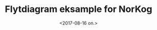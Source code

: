 #+OPTIONS: ':nil *:t -:t ::t <:t H:3 \n:nil ^:t arch:headline author:nil
#+OPTIONS: broken-links:nil c:nil creator:nil d:(not "LOGBOOK") date:nil e:t email:nil
#+OPTIONS: f:t inline:t num:t p:nil pri:nil prop:nil stat:t tags:t tasks:t tex:t
#+OPTIONS: timestamp:nil title:t toc:nil todo:t |:t
#+TITLE: Flytdiagram eksample for NorKog
#+DATE: <2017-08-16 on.>
#+AUTHOR: Yusman Kamaleri
#+EMAIL: ybkamaleri@gmail.com
#+LANGUAGE: no
#+SELECT_TAGS: export
#+EXCLUDE_TAGS: noexport
#+CREATOR: Emacs 25.1.1 (Org mode 9.0.9)


#+BEGIN_SRC plantuml :file chart01.png :exports results
  @startuml
  :Patient: --> (Demografisk data)
  :Patient: .> (PROM Skjema) : legge inn data
  :Pårørende1: .> (Skjema6) : legge inn data
  (Skjema6) --> (Komplett datasett)
  (PROM Skjema) --> (Komplett datasett)
  :Registrator: .> (Demografisk data) : legge inn data
  (Demografisk data) --> (Skjema1 \nSkjema2)
  :lege1: .> (Skjema1 \nSkjema2) : legge inn data
  (Skjema1 \nSkjema2) --> (Skjema3 \nSkjema4 \nSkjema5)
  :lege2: .> (Skjema3 \nSkjema4 \nSkjema5) : legge inn data
  (Skjema3 \nSkjema4 \nSkjema5) --> (Komplett datasett)
  (Komplett datasett) --> (Rapport) : data utrekk
  @enduml
#+END_SRC

#+RESULTS:
[[file:chart01.png]]
